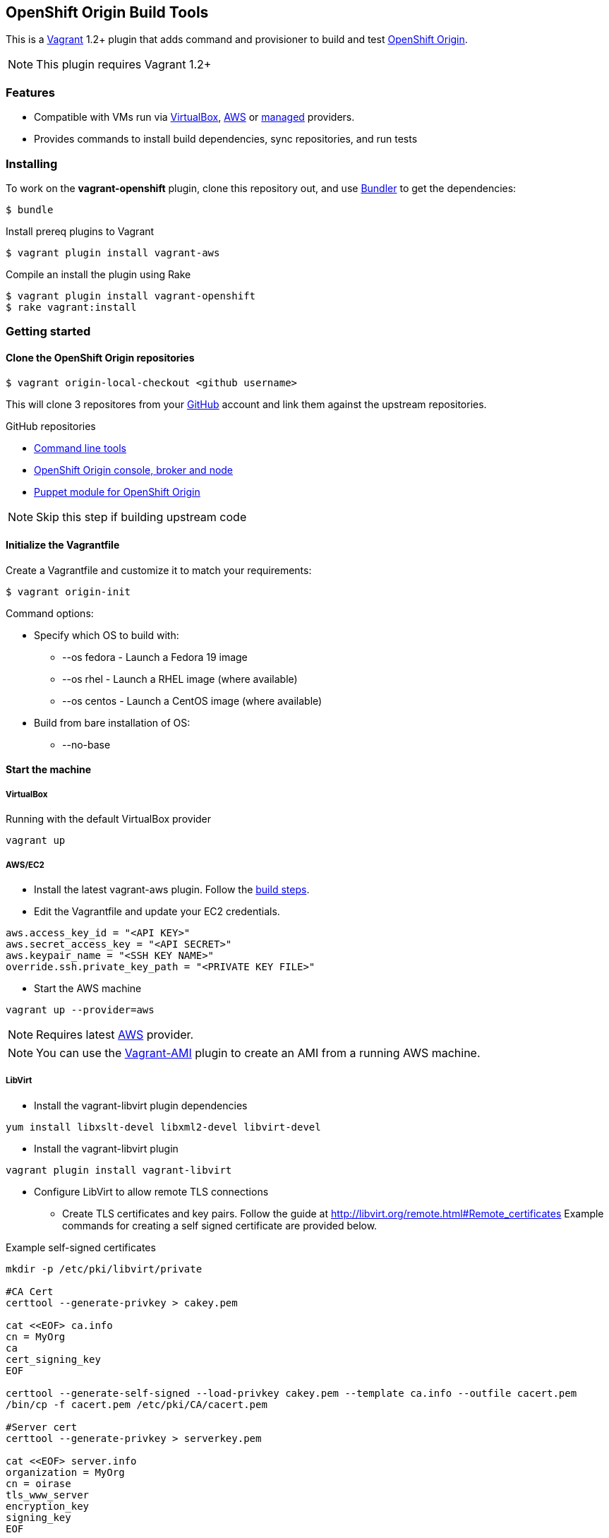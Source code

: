 == OpenShift Origin Build Tools

This is a link:http://www.vagrantup.com[Vagrant] 1.2+ plugin that adds command and provisioner to
build and test link:http://openshift.github.io[OpenShift Origin].

NOTE: This plugin requires Vagrant 1.2+

=== Features

* Compatible with VMs run via link:https://www.virtualbox.org[VirtualBox], link:https://github.com/mitchellh/vagrant-aws[AWS]
  or link:https://github.com/tknerr/vagrant-managed-servers[managed] providers.
* Provides commands to install build dependencies, sync repositories, and run tests

=== Installing

To work on the *vagrant-openshift* plugin, clone this repository out, and use
link:http://gembundler.com[Bundler] to get the dependencies:

[source, sh]
----
$ bundle
----

Install prereq plugins to Vagrant
----
$ vagrant plugin install vagrant-aws
----

Compile an install the plugin using Rake

[source, sh]
----
$ vagrant plugin install vagrant-openshift
$ rake vagrant:install
----

=== Getting started

==== Clone the OpenShift Origin repositories

[source, sh]
----
$ vagrant origin-local-checkout <github username>
----

This will clone 3 repositores from your link:http://www.github.com[GitHub] account and link them against the upstream repositories.

.GitHub repositories

* link:http://github.com/openshift/rhc[Command line tools]
* link:http://github.com/openshift/origin-server[OpenShift Origin console, broker and node]
* link:http://github.com/openshift/puppet-openshift_origin[Puppet module for OpenShift Origin]

NOTE: Skip this step if building upstream code

==== Initialize the Vagrantfile

Create a Vagrantfile and customize it to match your requirements:

[source, sh]
----
$ vagrant origin-init 
----

.Command options:

* Specify which OS to build with:
** --os fedora		- Launch a Fedora 19 image
** --os rhel		- Launch a RHEL image (where available)
** --os centos		- Launch a CentOS image (where available)
* Build from bare installation of OS:
** --no-base

==== Start the machine

===== VirtualBox

Running with the default VirtualBox provider

[source, sh]
----
vagrant up
----

===== AWS/EC2

* Install the latest vagrant-aws plugin. Follow the link:https://github.com/mitchellh/vagrant-aws/blob/master/README.md#development[build steps].

* Edit the Vagrantfile and update your EC2 credentials.

----
aws.access_key_id = "<API KEY>"
aws.secret_access_key = "<API SECRET>"
aws.keypair_name = "<SSH KEY NAME>"
override.ssh.private_key_path = "<PRIVATE KEY FILE>"
----

* Start the AWS machine

[source, sh]
----
vagrant up --provider=aws
----

NOTE: Requires latest link:https://github.com/mitchellh/vagrant-aws[AWS] provider.

NOTE: You can use the link:https://github.com/mikery/vagrant-ami[Vagrant-AMI] plugin to create an AMI from a running AWS machine.


===== LibVirt

* Install the vagrant-libvirt plugin dependencies

[source, sh]
----
yum install libxslt-devel libxml2-devel libvirt-devel
----

* Install the vagrant-libvirt plugin

[source, sh]
----
vagrant plugin install vagrant-libvirt
----

* Configure LibVirt to allow remote TLS connections
** Create TLS certificates and key pairs. Follow the guide at http://libvirt.org/remote.html#Remote_certificates
Example commands for creating a self signed certificate are provided below.

.Example self-signed certificates
[source, sh]
----
mkdir -p /etc/pki/libvirt/private

#CA Cert
certtool --generate-privkey > cakey.pem

cat <<EOF> ca.info
cn = MyOrg
ca
cert_signing_key
EOF

certtool --generate-self-signed --load-privkey cakey.pem --template ca.info --outfile cacert.pem
/bin/cp -f cacert.pem /etc/pki/CA/cacert.pem

#Server cert
certtool --generate-privkey > serverkey.pem

cat <<EOF> server.info
organization = MyOrg
cn = oirase
tls_www_server
encryption_key
signing_key
EOF

certtool --generate-certificate --load-privkey serverkey.pem \
  --load-ca-certificate cacert.pem --load-ca-privkey cakey.pem \
  --template server.info --outfile servercert.pem
/bin/cp -f serverkey.pem /etc/pki/libvirt/private/serverkey.pem
/bin/cp -f servercert.pem /etc/pki/libvirt/servercert.pem

#Client cert
certtool --generate-privkey > clientkey.pem

cat <<EOF> client.info
country = US
state = California
locality = Mountain View
organization = MyOrg
cn = client1
tls_www_client
encryption_key
signing_key
EOF

certtool --generate-certificate --load-privkey clientkey.pem \
  --load-ca-certificate cacert.pem --load-ca-privkey cakey.pem \
  --template client.info --outfile clientcert.pem

/bin/cp -f clientkey.pem /etc/pki/libvirt/private/clientkey.pem
/bin/cp -f clientcert.pem /etc/pki/libvirt/clientcert.pem
----

** Modify /etc/sysconfig/libvirtd and enable listening to connections

----
LIBVIRTD_ARGS="--listen"
---- 

** Restart libvirtd

* Start the LibVirt machine

[source, sh] 
----
vagrant up --provider=libvirt
----

NOTE: Requires latest link:https://github.com/pradels/vagrant-libvirt[LibVirt] provider

===== Managed

Running on other environments which are not managed by Vagrant directly.

* Install the vagrant-managed-servers plugin

[source, sh]
----
vagrant plugin install vagrant-managed-servers
----

* Edit the Vagrantfile and update the managed section to update the IP address, User name and SSH key.

----
managed.server = "HOST or IP of machine"
override.ssh.username = "root"
override.ssh.private_key_path = "~/.ssh/id_rsa"
----

* Connect to the manually managed machine

[source, sh] 
----
vagrant up --provider=managed
----

NOTE: Requires latest link:https://github.com/tknerr/vagrant-managed-servers[Managed] provider


==== Install build dependencies

If starting from a bare OS image, install the build and package dependencies.

[source, sh]
----
$ vagrant origin-build-base
----

NOTE: It is a good idea to snapshot the VM after this step so that you don't have to redo this step every time.

==== Sync and Build OpenShift packages

* Perform initial sync from local repository clones and build packages

[source, sh]
----
$ vagrant sync --clean
----

NOTE: This will `rsync` every git repo in your working directory to your origin machine.  If you have multiple unrelated 
projects in the same directory, you can create a special working directory to run `sync` and populate it with symbolic links
to your local clones.

* Syncing and building code from local repository clones

[source, sh]
----
$ vagrant sync
----

* Syncing and building code from upstream repositories

[source, sh]
----
$ vagrant sync --upstream
----

==== Running OpenShift Origin Tests

.Running basic tests
[source, sh]
----
$ vagrant test --all
----

.Running extended tests
----
$ vagrant origin-test --extended --all
----

== Other Notes

=== Developer environment

To enable easy customization of the build environment, any files placed under '\~/.openshiftdev/home.d' will be copied to
the vagrant user home directory. For example: '~/.openshiftdev/home.d/.bash_profile' will be copied to '.bash_profile'
on the vagrant VM.

=== AWS Credentials

Rather than have to add AWS credentials every time the Vagrantfile is created using origin-init command, you can
specify your credentials in the '~/.awscreds' file and it will be automatically added to the Vagrantfile.

Example:

.'~/.awscreds'
----
AWSAccessKeyId=<AWS API Key>
AWSSecretKey=<AWS API Secret>
AWSKeyPair=<Keypair name>
AWSPrivateKeyPath=<SSH Private key>
----


== Notice of Export Control Law

This software distribution includes cryptographic software that is subject to the U.S. Export Administration Regulations (the "*EAR*") and other U.S. and foreign laws and may not be exported, re-exported or transferred (a) to any country listed in Country Group E:1 in Supplement No. 1 to part 740 of the EAR (currently, Cuba, Iran, North Korea, Sudan & Syria); (b) to any prohibited destination or to any end user who has been prohibited from participating in U.S. export transactions by any federal agency of the U.S. government; or (c) for use in connection with the design, development or production of nuclear, chemical or biological weapons, or rocket systems, space launch vehicles, or sounding rockets, or unmanned air vehicle systems.You may not download this software or technical information if you are located in one of these countries or otherwise subject to these restrictions. You may not provide this software or technical information to individuals or entities located in one of these countries or otherwise subject to these restrictions. You are also responsible for compliance with foreign law requirements applicable to the import, export and use of this software and technical information.

